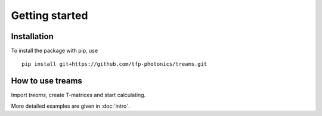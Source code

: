 .. highlight:: console

===============
Getting started
===============

Installation
============

To install the package with pip, use ::

   pip install git+https://github.com/tfp-photonics/treams.git


How to use treams
=================

Import *treams*, create T-matrices and start calculating.

.. doctest::

   >>> import treams
   >>> tm = treams.TMatrix.sphere(1, .6, 1, [4, 1])
   >>> tm.xs_ext_avg
   0.3072497765576123

More detailed examples are given in :doc:`intro`.
